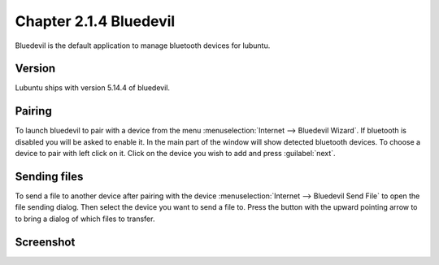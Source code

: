 Chapter 2.1.4 Bluedevil
=======================

Bluedevil is the default application to manage bluetooth devices for lubuntu.



Version
-------
Lubuntu ships with version 5.14.4 of bluedevil. 

Pairing
-------
To launch bluedevil to pair with a device from the menu :menuselection:`Internet --> Bluedevil Wizard`. If bluetooth is disabled you will be asked to enable it. In the main part of the window will show detected bluetooth devices. To choose a device to pair with left click on it. Click on the device you wish to add and press :guilabel:`next`.  

Sending files
-------------
To send a file to another device after pairing with the device :menuselection:`Internet --> Bluedevil Send File` to open the file sending dialog. Then select the device you want to send a file to. Press the button with the upward pointing arrow to to bring a dialog of which files to transfer.  

Screenshot
----------

.. image:: bluedevilwizard.png
